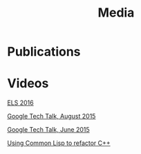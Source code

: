 #+TITLE: Media
#+OPTIONS: toc:nil num:nil

* Publications


* Videos

[[youtube:5bQhGS8V6dQ][ELS 2016]]

[[youtube:0rSMt1pAlbE][Google Tech Talk, August 2015]]

[[youtube:8X69_42Mj-g][Google Tech Talk, June 2015]]

[[youtube:h31pURzgYX8][Using Common Lisp to refactor C++]]
